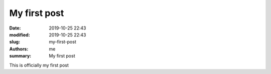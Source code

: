 My first post
#############

:date: 2019-10-25 22:43
:modified: 2019-10-25 22:43
:slug: my-first-post
:authors: me
:summary: My first post

This is officially my first post
